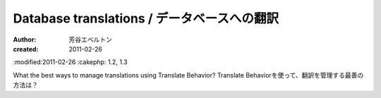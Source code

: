 
Database translations / データベースへの翻訳
=========================================

:author: 芳谷エベルトン
:created: 2011-02-26
:modified:2011-02-26
:cakephp: 1.2, 1.3

What the best ways to manage translations using Translate Behavior?
Translate Behaviorを使って、翻訳を管理する最善の方法は？